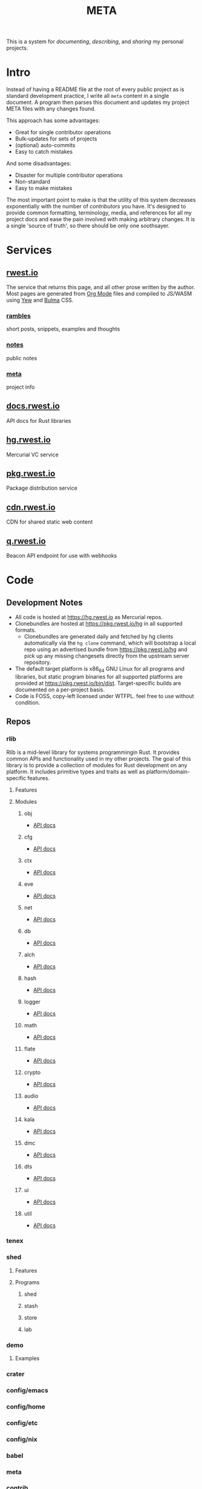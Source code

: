 #+TITLE: META
#+HTML_HEAD: <link rel="stylesheet" type="text/css" href="https://cdn.rwest.io/css/page.css"/>
#+OPTIONS: toc:nil num:nil
This is a system for /documenting/, /describing/, and /sharing/ my
personal projects.
* Intro
Instead of having a README file at the root of every public project as
is standard development practice, I write all =meta= content in a
single document. A program then parses this document and updates my
project META files with any changes found.

This approach has some advantages:
- Great for single contributor operations
- Bulk-updates for sets of projects
- (optional) auto-commits
- Easy to catch mistakes

And some disadvantages:
- Disaster for multiple contributor operations
- Non-standard
- Easy to make mistakes

The most important point to make is that the utility of this system
decreases exponentially with the number of /contributors/ you
have. It's designed to provide common formatting, terminology, media,
and references for all my project docs and ease the pain involved with
making arbitrary changes. It is a single 'source of truth', so there
should be only one soothsayer.

* Services
** [[https://rwest.io][rwest.io]]
The service that returns this page, and all other prose written by the
author. Most pages are generated from [[https://orgmode.org/][Org Mode]] files and compiled to
JS/WASM using [[https://yew.rs/][Yew]] and [[https://bulma.io/][Bulma]] CSS.
*** [[https://rwest.io/rambles][rambles]]
short posts, snippets, examples and thoughts
*** [[https://rwest.io/notes][notes]]
public notes
*** [[https://rwest.io/meta][meta]]
project info
** [[https://docs.rwest.io][docs.rwest.io]]
API docs for Rust libraries
** [[https://hg.rwest.io][hg.rwest.io]]
Mercurial VC service
** [[https://pkg.rwest.io][pkg.rwest.io]]
Package distribution service
** [[https://cdn.rwest.io][cdn.rwest.io]]
CDN for shared static web content
** [[https://q.rwest.io][q.rwest.io]]
Beacon API endpoint for use with webhooks

* Code
** Development Notes
- All code is hosted at [[https://hg.rwest.io]] as Mercurial repos.
- Clonebundles are hosted at https://pkg.rwest.io/hg in all supported
  formats.
  - Clonebundles are generated daily and fetched by hg clients
    automatically via the =hg clone= command, which will bootstrap a
    local repo using an advertised bundle from https://pkg.rwest.io/hg
    and pick up any missing changesets directly from the upstream
    server repository.
- The default target platform is x86_64 GNU Linux for all programs and
  libraries, but static program binaries for all supported platforms are
  provided at [[https://pkg.rwest.io/bin/dist]]. Target-specific builds are
  documented on a per-project basis.
- Code is FOSS, copy-left licensed under WTFPL. feel free to use
  without condition.

** Repos
*** rlib
:PROPERTIES:
:ID:       7e0d54ee-d3f7-468a-b0cf-664bba4df675
:END:
Rlib is a mid-level library for systems programmingin Rust. It
provides common APIs and functionality used in my other projects. The
goal of this library is to provide a collection of modules for Rust
development on any platform. It includes primitive types and traits as
well as platform/domain-specific features.
**** Features
**** Modules
***** obj
- [[https://docs.rwest.io/rlib/doc/obj][API docs]]
***** cfg
- [[https://docs.rwest.io/rlib/doc/cfg][API docs]]
***** ctx
- [[https://docs.rwest.io/rlib/doc/ctx][API docs]]
***** eve
- [[https://docs.rwest.io/rlib/doc/eve][API docs]]
***** net
- [[https://docs.rwest.io/rlib/doc/net][API docs]]
***** db
- [[https://docs.rwest.io/rlib/doc/db][API docs]]
***** alch
- [[https://docs.rwest.io/rlib/doc/alch][API docs]]
***** hash
- [[https://docs.rwest.io/rlib/doc/hash][API docs]]
***** logger
- [[https://docs.rwest.io/rlib/doc/logger][API docs]]
***** math
- [[https://docs.rwest.io/rlib/doc/math][API docs]]
***** flate
- [[https://docs.rwest.io/rlib/doc/flate][API docs]]
***** crypto
- [[https://docs.rwest.io/rlib/doc/crypto][API docs]]
***** audio
- [[https://docs.rwest.io/rlib/doc/audio][API docs]]
***** kala
- [[https://docs.rwest.io/rlib/doc/kala][API docs]]
***** dmc
- [[https://docs.rwest.io/rlib/doc/dmc][API docs]]
***** dts
- [[https://docs.rwest.io/rlib/doc/dts][API docs]]
***** ui
- [[https://docs.rwest.io/rlib/doc/ui][API docs]]
***** util
- [[https://docs.rwest.io/rlib/doc/util][API docs]]

*** tenex
:PROPERTIES:
:ID:       0480aced-777f-4f30-ae05-189500fb6903
:END:
*** shed
:PROPERTIES:
:ID:       205131fc-ff48-4e0b-a3e8-ab52d5b6ca19
:END:
**** Features
**** Programs
***** shed
***** stash
***** store
***** lab
*** demo
:PROPERTIES:
:ID:       5f492bd0-986e-4146-a7cc-d4a1e667b95f
:END:
**** Examples
*** crater
:PROPERTIES:
:ID:       ec9ee448-7fd9-4045-a506-28882a90b0a8
:END:
*** config/emacs
:PROPERTIES:
:ID:       f0d26731-d14d-4fd6-b8c7-1bf7f55ef527
:END:
*** config/home
:PROPERTIES:
:ID:       8b82210f-5532-45c4-aeb7-dfafe8738d7b
:END:
*** config/etc
:PROPERTIES:
:ID:       7f835b1b-3500-4d1d-a6a7-82db69f19ad8
:END:
*** config/nix
:PROPERTIES:
:ID:       d0185022-4cfd-4c73-a683-26cb7b4d58f1
:END:
*** babel
*** meta
*** contrib
* Prose
** Repos
*** org/notes
*** org/rambles
*** org/portfolio
* Music
- [[https://soundcloud.com/ellisaudio][soundcloud1]] | [[https://soundcloud.com/2pldn][soundcloud2]]
- [[https://cdn.rwest.io/media/audio][audio loops]]
- piano clips
   - [[https://cdn.rwest.io/media/video/joined_video_971d629fa80c4660b1e8b8abf89b1015.mp4][light rhodes jam]]
   - [[https://cdn.rwest.io/media/video/20170704_204759_1.mp4][electro rhodes jam]]
   - [[https://cdn.rwest.io/media/video/20170706_213623.mp4][classical practice]]
- [[https://cdn.rwest.io/media/video/shader_example.mp4][Main Thing (Remix) shader demo]]
  GLSL shader in Max/MSP + House Music
